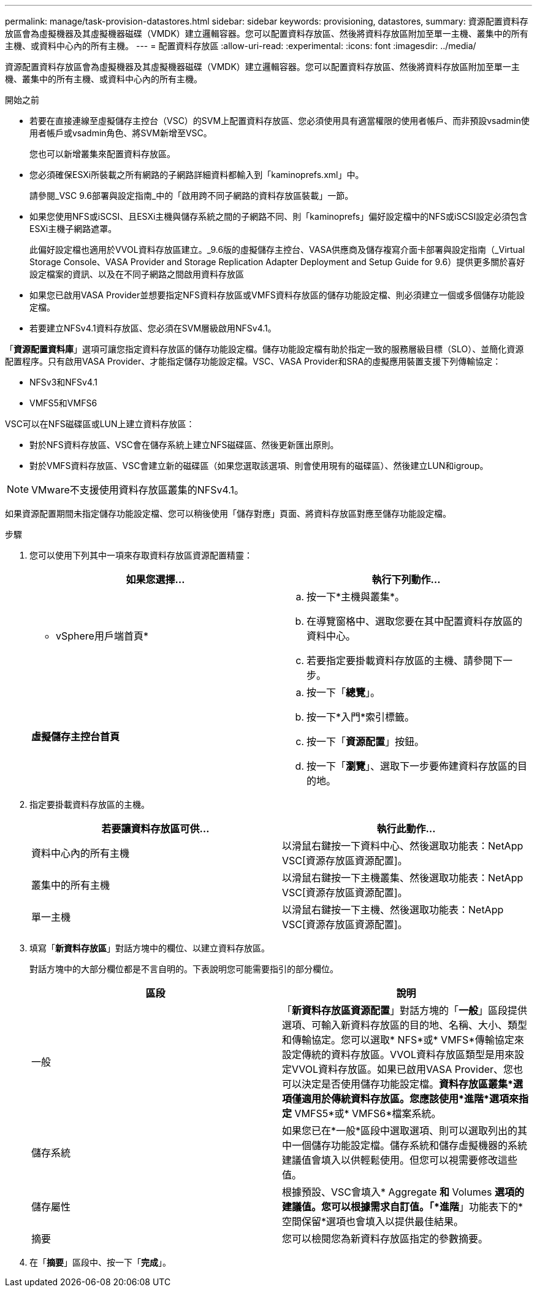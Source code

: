 ---
permalink: manage/task-provision-datastores.html 
sidebar: sidebar 
keywords: provisioning, datastores, 
summary: 資源配置資料存放區會為虛擬機器及其虛擬機器磁碟（VMDK）建立邏輯容器。您可以配置資料存放區、然後將資料存放區附加至單一主機、叢集中的所有主機、或資料中心內的所有主機。 
---
= 配置資料存放區
:allow-uri-read: 
:experimental: 
:icons: font
:imagesdir: ../media/


[role="lead"]
資源配置資料存放區會為虛擬機器及其虛擬機器磁碟（VMDK）建立邏輯容器。您可以配置資料存放區、然後將資料存放區附加至單一主機、叢集中的所有主機、或資料中心內的所有主機。

.開始之前
* 若要在直接連線至虛擬儲存主控台（VSC）的SVM上配置資料存放區、您必須使用具有適當權限的使用者帳戶、而非預設vsadmin使用者帳戶或vsadmin角色、將SVM新增至VSC。
+
您也可以新增叢集來配置資料存放區。

* 您必須確保ESXi所裝載之所有網路的子網路詳細資料都輸入到「kaminoprefs.xml」中。
+
請參閱_VSC 9.6部署與設定指南_中的「啟用跨不同子網路的資料存放區裝載」一節。

* 如果您使用NFS或iSCSI、且ESXi主機與儲存系統之間的子網路不同、則「kaminoprefs」偏好設定檔中的NFS或iSCSI設定必須包含ESXi主機子網路遮罩。
+
此偏好設定檔也適用於VVOL資料存放區建立。_9.6版的虛擬儲存主控台、VASA供應商及儲存複寫介面卡部署與設定指南（_Virtual Storage Console、VASA Provider and Storage Replication Adapter Deployment and Setup Guide for 9.6）提供更多關於喜好設定檔案的資訊、以及在不同子網路之間啟用資料存放區

* 如果您已啟用VASA Provider並想要指定NFS資料存放區或VMFS資料存放區的儲存功能設定檔、則必須建立一個或多個儲存功能設定檔。
* 若要建立NFSv4.1資料存放區、您必須在SVM層級啟用NFSv4.1。


「*資源配置資料庫*」選項可讓您指定資料存放區的儲存功能設定檔。儲存功能設定檔有助於指定一致的服務層級目標（SLO）、並簡化資源配置程序。只有啟用VASA Provider、才能指定儲存功能設定檔。VSC、VASA Provider和SRA的虛擬應用裝置支援下列傳輸協定：

* NFSv3和NFSv4.1
* VMFS5和VMFS6


VSC可以在NFS磁碟區或LUN上建立資料存放區：

* 對於NFS資料存放區、VSC會在儲存系統上建立NFS磁碟區、然後更新匯出原則。
* 對於VMFS資料存放區、VSC會建立新的磁碟區（如果您選取該選項、則會使用現有的磁碟區）、然後建立LUN和igroup。


[NOTE]
====
VMware不支援使用資料存放區叢集的NFSv4.1。

====
如果資源配置期間未指定儲存功能設定檔、您可以稍後使用「儲存對應」頁面、將資料存放區對應至儲存功能設定檔。

.步驟
. 您可以使用下列其中一項來存取資料存放區資源配置精靈：
+
[cols="1a,1a"]
|===
| 如果您選擇... | 執行下列動作... 


 a| 
* vSphere用戶端首頁*
 a| 
.. 按一下*主機與叢集*。
.. 在導覽窗格中、選取您要在其中配置資料存放區的資料中心。
.. 若要指定要掛載資料存放區的主機、請參閱下一步。




 a| 
*虛擬儲存主控台首頁*
 a| 
.. 按一下「*總覽*」。
.. 按一下*入門*索引標籤。
.. 按一下「*資源配置*」按鈕。
.. 按一下「*瀏覽*」、選取下一步要佈建資料存放區的目的地。


|===
. 指定要掛載資料存放區的主機。
+
[cols="1a,1a"]
|===
| 若要讓資料存放區可供... | 執行此動作... 


 a| 
資料中心內的所有主機
 a| 
以滑鼠右鍵按一下資料中心、然後選取功能表：NetApp VSC[資源存放區資源配置]。



 a| 
叢集中的所有主機
 a| 
以滑鼠右鍵按一下主機叢集、然後選取功能表：NetApp VSC[資源存放區資源配置]。



 a| 
單一主機
 a| 
以滑鼠右鍵按一下主機、然後選取功能表：NetApp VSC[資源存放區資源配置]。

|===
. 填寫「*新資料存放區*」對話方塊中的欄位、以建立資料存放區。
+
對話方塊中的大部分欄位都是不言自明的。下表說明您可能需要指引的部分欄位。

+
[cols="1a,1a"]
|===
| 區段 | 說明 


 a| 
一般
 a| 
「*新資料存放區資源配置*」對話方塊的「*一般*」區段提供選項、可輸入新資料存放區的目的地、名稱、大小、類型和傳輸協定。您可以選取* NFS*或* VMFS*傳輸協定來設定傳統的資料存放區。VVOL資料存放區類型是用來設定VVOL資料存放區。如果已啟用VASA Provider、您也可以決定是否使用儲存功能設定檔。*資料存放區叢集*選項僅適用於傳統資料存放區。您應該使用*進階*選項來指定* VMFS5*或* VMFS6*檔案系統。



 a| 
儲存系統
 a| 
如果您已在*一般*區段中選取選項、則可以選取列出的其中一個儲存功能設定檔。儲存系統和儲存虛擬機器的系統建議值會填入以供輕鬆使用。但您可以視需要修改這些值。



 a| 
儲存屬性
 a| 
根據預設、VSC會填入* Aggregate *和* Volumes *選項的建議值。您可以根據需求自訂值。「*進階*」功能表下的*空間保留*選項也會填入以提供最佳結果。



 a| 
摘要
 a| 
您可以檢閱您為新資料存放區指定的參數摘要。

|===
. 在「*摘要*」區段中、按一下「*完成*」。

